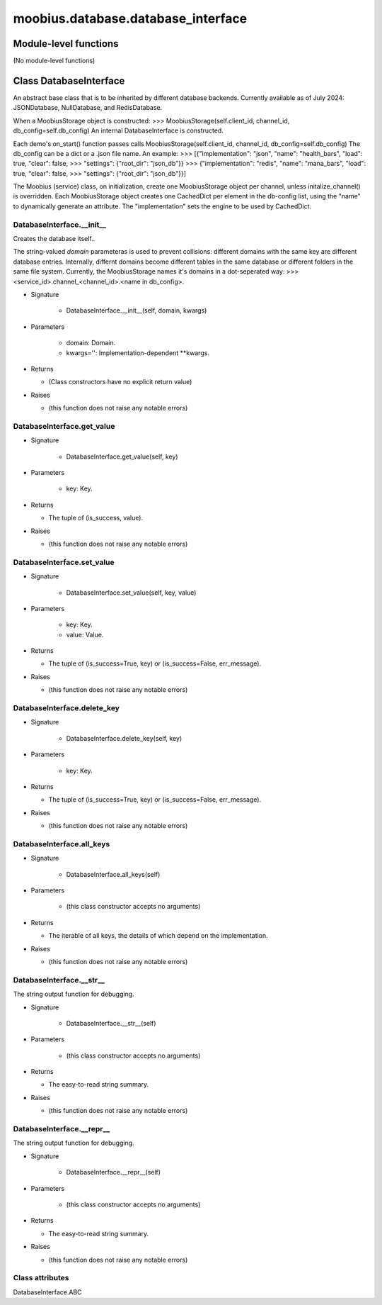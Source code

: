 .. _moobius_database_database_interface:

###################################################################################
moobius.database.database_interface
###################################################################################

******************************
Module-level functions
******************************

(No module-level functions)

************************************
Class DatabaseInterface
************************************

An abstract base class that is to be inherited by different database backends.
Currently available as of July 2024: JSONDatabase, NullDatabase, and RedisDatabase.

When a MoobiusStorage object is constructed:
>>> MoobiusStorage(self.client_id, channel_id, db_config=self.db_config)
An internal DatabaseInterface is constructed.

Each demo's on_start() function passes calls MoobiusStorage(self.client_id, channel_id, db_config=self.db_config)
The db_config can be a dict or a .json file name. An example:
>>>    [{"implementation": "json", "name": "health_bars", "load": true, "clear": false,
>>>     "settings": {"root_dir": "json_db"}}
>>>    {"implementation": "redis", "name": "mana_bars", "load": true, "clear": false,
>>>     "settings": {"root_dir": "json_db"}}]

The Moobius (service) class, on initialization, create one MoobiusStorage object per channel, unless initalize_channel() is overridden.
Each MoobiusStorage object creates one CachedDict per element in the db-config list, using the "name" to dynamically generate an attribute.
The "implementation" sets the engine to be used by CachedDict.

.. _moobius.database.database_interface.DatabaseInterface.__init__:

DatabaseInterface.__init__
---------------------------------------------------------------------------------------------------------------------

Creates the database itself..

The string-valued `domain` parameteras is used to prevent collisions: different domains with the same key are different database entries.
Internally, differnt domains become different tables in the same database or different folders in the same file system.
Currently, the MoobiusStorage names it's domains in a dot-seperated way:
>>> <service_id>.channel_<channel_id>.<name in db_config>.

* Signature

    * DatabaseInterface.__init__(self, domain, kwargs)

* Parameters

    * domain: Domain.
    
    * kwargs='': Implementation-dependent **kwargs.

* Returns

  * (Class constructors have no explicit return value)

* Raises

  * (this function does not raise any notable errors)

.. _moobius.database.database_interface.DatabaseInterface.get_value:

DatabaseInterface.get_value
---------------------------------------------------------------------------------------------------------------------

* Signature

    * DatabaseInterface.get_value(self, key)

* Parameters

    * key: Key.

* Returns

  * The  tuple of (is_success, value).

* Raises

  * (this function does not raise any notable errors)

.. _moobius.database.database_interface.DatabaseInterface.set_value:

DatabaseInterface.set_value
---------------------------------------------------------------------------------------------------------------------

* Signature

    * DatabaseInterface.set_value(self, key, value)

* Parameters

    * key: Key.
    
    * value: Value.

* Returns

  * The  tuple of (is_success=True, key) or (is_success=False, err_message).

* Raises

  * (this function does not raise any notable errors)

.. _moobius.database.database_interface.DatabaseInterface.delete_key:

DatabaseInterface.delete_key
---------------------------------------------------------------------------------------------------------------------

* Signature

    * DatabaseInterface.delete_key(self, key)

* Parameters

    * key: Key.

* Returns

  * The  tuple of (is_success=True, key) or (is_success=False, err_message).

* Raises

  * (this function does not raise any notable errors)

.. _moobius.database.database_interface.DatabaseInterface.all_keys:

DatabaseInterface.all_keys
---------------------------------------------------------------------------------------------------------------------

* Signature

    * DatabaseInterface.all_keys(self)

* Parameters

    * (this class constructor accepts no arguments)

* Returns

  * The  iterable of all keys, the details of which depend on the implementation.

* Raises

  * (this function does not raise any notable errors)

.. _moobius.database.database_interface.DatabaseInterface.__str__:

DatabaseInterface.__str__
---------------------------------------------------------------------------------------------------------------------

The string output function for debugging.

* Signature

    * DatabaseInterface.__str__(self)

* Parameters

    * (this class constructor accepts no arguments)

* Returns

  * The  easy-to-read string summary.

* Raises

  * (this function does not raise any notable errors)

.. _moobius.database.database_interface.DatabaseInterface.__repr__:

DatabaseInterface.__repr__
---------------------------------------------------------------------------------------------------------------------

The string output function for debugging.

* Signature

    * DatabaseInterface.__repr__(self)

* Parameters

    * (this class constructor accepts no arguments)

* Returns

  * The  easy-to-read string summary.

* Raises

  * (this function does not raise any notable errors)

Class attributes
--------------------

DatabaseInterface.ABC
